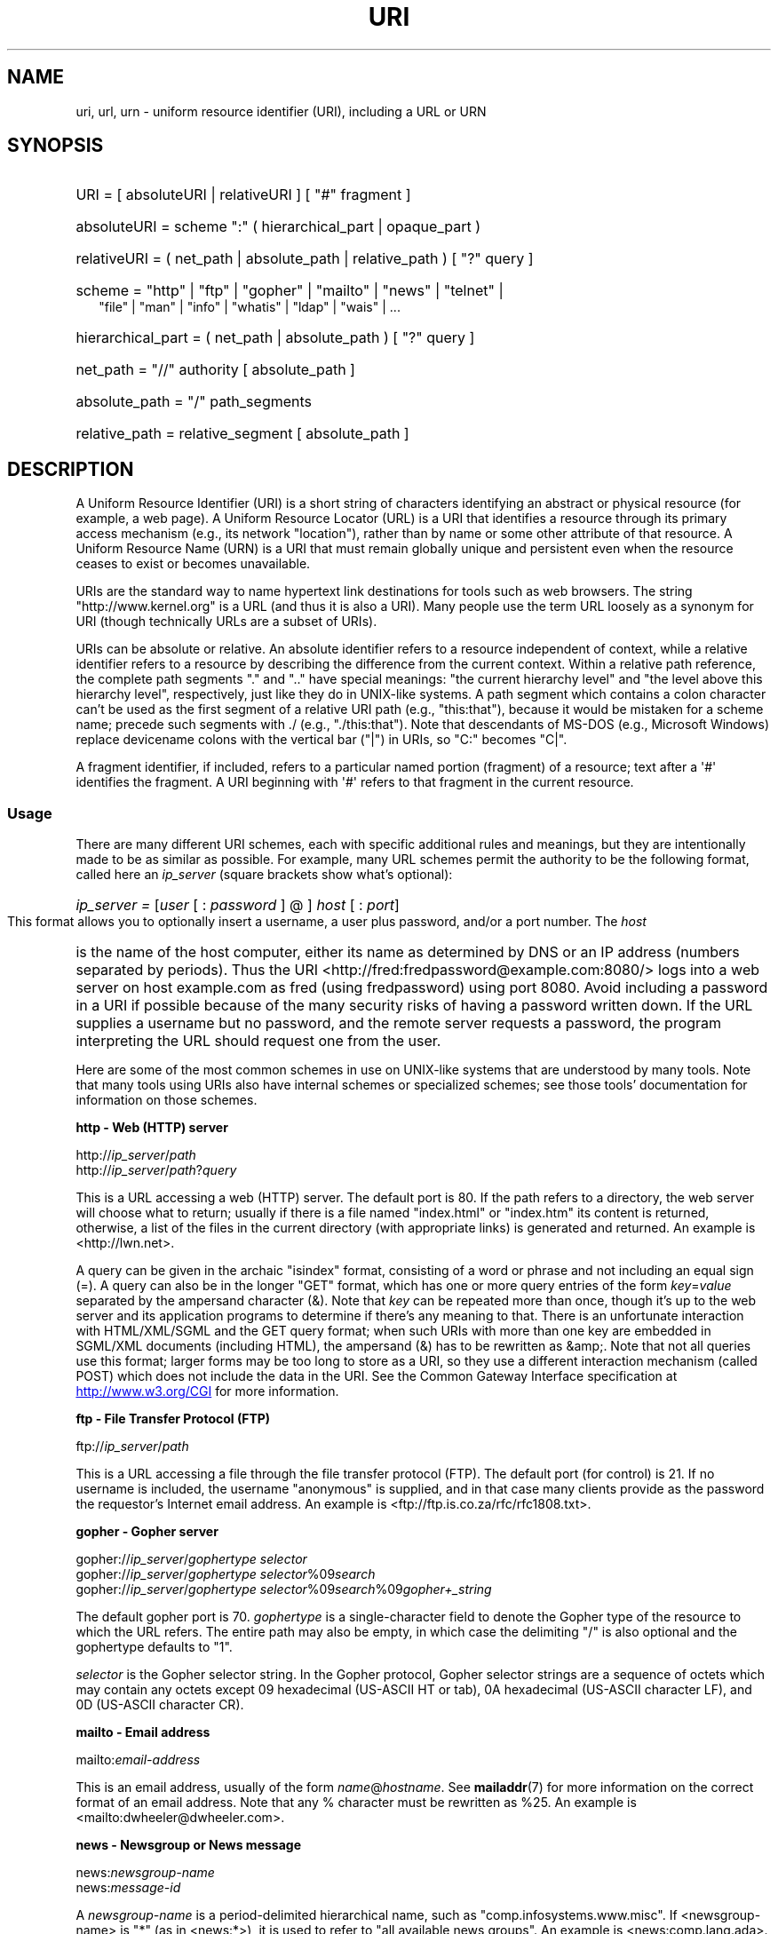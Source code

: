.\" (C) Copyright 1999-2000 David A. Wheeler (dwheeler@dwheeler.com)
.\"
.\" %%%LICENSE_START(VERBATIM)
.\" Permission is granted to make and distribute verbatim copies of this
.\" manual provided the copyright notice and this permission notice are
.\" preserved on all copies.
.\"
.\" Permission is granted to copy and distribute modified versions of this
.\" manual under the conditions for verbatim copying, provided that the
.\" entire resulting derived work is distributed under the terms of a
.\" permission notice identical to this one.
.\"
.\" Since the Linux kernel and libraries are constantly changing, this
.\" manual page may be incorrect or out-of-date.  The author(s) assume no
.\" responsibility for errors or omissions, or for damages resulting from
.\" the use of the information contained herein.  The author(s) may not
.\" have taken the same level of care in the production of this manual,
.\" which is licensed free of charge, as they might when working
.\" professionally.
.\"
.\" Formatted or processed versions of this manual, if unaccompanied by
.\" the source, must acknowledge the copyright and authors of this work.
.\" %%%LICENSE_END
.\"
.\" Fragments of this document are directly derived from IETF standards.
.\" For those fragments which are directly derived from such standards,
.\" the following notice applies, which is the standard copyright and
.\" rights announcement of The Internet Society:
.\"
.\" Copyright (C) The Internet Society (1998).  All Rights Reserved.
.\" This document and translations of it may be copied and furnished to
.\" others, and derivative works that comment on or otherwise explain it
.\" or assist in its implementation may be prepared, copied, published
.\" and distributed, in whole or in part, without restriction of any
.\" kind, provided that the above copyright notice and this paragraph are
.\" included on all such copies and derivative works.  However, this
.\" document itself may not be modified in any way, such as by removing
.\" the copyright notice or references to the Internet Society or other
.\" Internet organizations, except as needed for the purpose of
.\" developing Internet standards in which case the procedures for
.\" copyrights defined in the Internet Standards process must be
.\" followed, or as required to translate it into languages other than English.
.\"
.\" Modified Fri Jul 25 23:00:00 1999 by David A. Wheeler (dwheeler@dwheeler.com)
.\" Modified Fri Aug 21 23:00:00 1999 by David A. Wheeler (dwheeler@dwheeler.com)
.\" Modified Tue Mar 14 2000 by David A. Wheeler (dwheeler@dwheeler.com)
.\"
.TH URI 7 2017-09-15 "Linux" "Linux Programmer's Manual"
.SH NAME
uri, url, urn \- uniform resource identifier (URI), including a URL or URN
.SH SYNOPSIS
.nf
.HP 0.2i
URI = [ absoluteURI | relativeURI ] [ "#" fragment ]
.HP
absoluteURI = scheme ":" ( hierarchical_part | opaque_part )
.HP
relativeURI = ( net_path | absolute_path | relative_path ) [ "?" query ]
.HP
scheme = "http" | "ftp" | "gopher" | "mailto" | "news" | "telnet" |
         "file" | "man" | "info" | "whatis" | "ldap" | "wais" | \&...
.HP
hierarchical_part = ( net_path | absolute_path ) [ "?" query ]
.HP
net_path = "//" authority [ absolute_path ]
.HP
absolute_path = "/"  path_segments
.HP
relative_path = relative_segment [ absolute_path ]
.fi
.SH DESCRIPTION
.PP
A Uniform Resource Identifier (URI) is a short string of characters
identifying an abstract or physical resource (for example, a web page).
A Uniform Resource Locator (URL) is a URI
that identifies a resource through its primary access
mechanism (e.g., its network "location"), rather than
by name or some other attribute of that resource.
A Uniform Resource Name (URN) is a URI
that must remain globally unique and persistent even when
the resource ceases to exist or becomes unavailable.
.PP
URIs are the standard way to name hypertext link destinations
for tools such as web browsers.
The string "http://www.kernel.org" is a URL (and thus it
is also a URI).
Many people use the term URL loosely as a synonym for URI
(though technically URLs are a subset of URIs).
.PP
URIs can be absolute or relative.
An absolute identifier refers to a resource independent of
context, while a relative
identifier refers to a resource by describing the difference
from the current context.
Within a relative path reference, the complete path segments "." and
".." have special meanings: "the current hierarchy level" and "the
level above this hierarchy level", respectively, just like they do in
UNIX-like systems.
A path segment which contains a colon
character can't be used as the first segment of a relative URI path
(e.g., "this:that"), because it would be mistaken for a scheme name;
precede such segments with ./ (e.g., "./this:that").
Note that descendants of MS-DOS (e.g., Microsoft Windows) replace
devicename colons with the vertical bar ("|") in URIs, so "C:" becomes "C|".
.PP
A fragment identifier, if included, refers to a particular named portion
(fragment) of a resource; text after a \(aq#\(aq identifies the fragment.
A URI beginning with \(aq#\(aq refers to that fragment in the current resource.
.SS Usage
There are many different URI schemes, each with specific
additional rules and meanings, but they are intentionally made to be
as similar as possible.
For example, many URL schemes
permit the authority to be the following format, called here an
.I ip_server
(square brackets show what's optional):
.HP
.IR "ip_server = " [ user " [ : " password " ] @ ] " host " [ : " port ]
.PP
This format allows you to optionally insert a username,
a user plus password, and/or a port number.
The
.I host
is the name of the host computer, either its name as determined by DNS
or an IP address (numbers separated by periods).
Thus the URI
<http://fred:fredpassword@example.com:8080/>
logs into a web server on host example.com
as fred (using fredpassword) using port 8080.
Avoid including a password in a URI if possible because of the many
security risks of having a password written down.
If the URL supplies a username but no password, and the remote
server requests a password, the program interpreting the URL
should request one from the user.
.PP
Here are some of the most common schemes in use on UNIX-like systems
that are understood by many tools.
Note that many tools using URIs also have internal schemes or specialized
schemes; see those tools' documentation for information on those schemes.
.PP
.B "http \- Web (HTTP) server"
.PP
.RI http:// ip_server / path
.br
.RI http:// ip_server / path ? query
.PP
This is a URL accessing a web (HTTP) server.
The default port is 80.
If the path refers to a directory, the web server will choose what
to return; usually if there is a file named "index.html" or "index.htm"
its content is returned, otherwise, a list of the files in the current
directory (with appropriate links) is generated and returned.
An example is <http://lwn.net>.
.PP
A query can be given in the archaic "isindex" format, consisting of a
word or phrase and not including an equal sign (=).
A query can also be in the longer "GET" format, which has one or more
query entries of the form
.IR key = value
separated by the ampersand character (&).
Note that
.I key
can be repeated more than once, though it's up to the web server
and its application programs to determine if there's any meaning to that.
There is an unfortunate interaction with HTML/XML/SGML and
the GET query format; when such URIs with more than one key
are embedded in SGML/XML documents (including HTML), the ampersand
(&) has to be rewritten as &amp;.
Note that not all queries use this format; larger forms
may be too long to store as a URI, so they use a different
interaction mechanism (called POST) which does
not include the data in the URI.
See the Common Gateway Interface specification at
.UR http://www.w3.org\:/CGI
.UE
for more information.
.PP
.B "ftp \- File Transfer Protocol (FTP)"
.PP
.RI ftp:// ip_server / path
.PP
This is a URL accessing a file through the file transfer protocol (FTP).
The default port (for control) is 21.
If no username is included, the username "anonymous" is supplied, and
in that case many clients provide as the password the requestor's
Internet email address.
An example is
<ftp://ftp.is.co.za/rfc/rfc1808.txt>.
.PP
.B "gopher \- Gopher server"
.PP
.RI gopher:// ip_server / "gophertype selector"
.br
.RI gopher:// ip_server / "gophertype selector" %09 search
.br
.RI gopher:// ip_server / "gophertype selector" %09 search %09 gopher+_string
.br
.PP
The default gopher port is 70.
.I gophertype
is a single-character field to denote the
Gopher type of the resource to
which the URL refers.
The entire path may also be empty, in
which case the delimiting "/" is also optional and the gophertype
defaults to "1".
.PP
.I selector
is the Gopher selector string.
In the Gopher protocol,
Gopher selector strings are a sequence of octets which may contain
any octets except 09 hexadecimal (US-ASCII HT or tab), 0A hexadecimal
(US-ASCII character LF), and 0D (US-ASCII character CR).
.PP
.B "mailto \- Email address"
.PP
.RI mailto: email-address
.PP
This is an email address, usually of the form
.IR name @ hostname .
See
.BR mailaddr (7)
for more information on the correct format of an email address.
Note that any % character must be rewritten as %25.
An example is <mailto:dwheeler@dwheeler.com>.
.PP
.B "news \- Newsgroup or News message"
.PP
.RI news: newsgroup-name
.br
.RI news: message-id
.PP
A
.I newsgroup-name
is a period-delimited hierarchical name, such as
"comp.infosystems.www.misc".
If <newsgroup-name> is "*" (as in <news:*>), it is used to refer
to "all available news groups".
An example is <news:comp.lang.ada>.
.PP
A
.I message-id
corresponds to the Message-ID of
.UR http://www.ietf.org\:/rfc\:/rfc1036.txt
IETF RFC\ 1036,
.UE
without the enclosing "<"
and ">"; it takes the form
.IR unique @ full_domain_name .
A message identifier may be distinguished from a news group name by the
presence of the "@" character.
.PP
.B "telnet \- Telnet login"
.PP
.RI telnet:// ip_server /
.PP
The Telnet URL scheme is used to designate interactive text services that
may be accessed by the Telnet protocol.
The final "/" character may be omitted.
The default port is 23.
An example is <telnet://melvyl.ucop.edu/>.
.PP
.B "file \- Normal file"
.PP
.RI file:// ip_server / path_segments
.br
.RI file: path_segments
.PP
This represents a file or directory accessible locally.
As a special case,
.I ip_server
can be the string "localhost" or the empty
string; this is interpreted as "the machine from which the URL is
being interpreted".
If the path is to a directory, the viewer should display the
directory's contents with links to each containee;
not all viewers currently do this.
KDE supports generated files through the URL <file:/cgi-bin>.
If the given file isn't found, browser writers may want to try to expand
the filename via filename globbing
(see
.BR glob (7)
and
.BR glob (3)).
.PP
The second format (e.g., <file:/etc/passwd>)
is a correct format for referring to
a local file.
However, older standards did not permit this format,
and some programs don't recognize this as a URI.
A more portable syntax is to use an empty string as the server name,
for example,
<file:///etc/passwd>; this form does the same thing
and is easily recognized by pattern matchers and older programs as a URI.
Note that if you really mean to say "start from the current location," don't
specify the scheme at all; use a relative address like <../test.txt>,
which has the side-effect of being scheme-independent.
An example of this scheme is <file:///etc/passwd>.
.PP
.B "man \- Man page documentation"
.PP
.RI man: command-name
.br
.RI man: command-name ( section )
.PP
This refers to local online manual (man) reference pages.
The command name can optionally be followed by a
parenthesis and section number; see
.BR man (7)
for more information on the meaning of the section numbers.
This URI scheme is unique to UNIX-like systems (such as Linux)
and is not currently registered by the IETF.
An example is <man:ls(1)>.
.PP
.B "info \- Info page documentation"
.PP
.RI info: virtual-filename
.br
.RI info: virtual-filename # nodename
.br
.RI info:( virtual-filename )
.br
.RI info:( virtual-filename ) nodename
.PP
This scheme refers to online info reference pages (generated from
texinfo files),
a documentation format used by programs such as the GNU tools.
This URI scheme is unique to UNIX-like systems (such as Linux)
and is not currently registered by the IETF.
As of this writing, GNOME and KDE differ in their URI syntax
and do not accept the other's syntax.
The first two formats are the GNOME format; in nodenames all spaces
are written as underscores.
The second two formats are the KDE format;
spaces in nodenames must be written as spaces, even though this
is forbidden by the URI standards.
It's hoped that in the future most tools will understand all of these
formats and will always accept underscores for spaces in nodenames.
In both GNOME and KDE, if the form without the nodename is used the
nodename is assumed to be "Top".
Examples of the GNOME format are <info:gcc> and <info:gcc#G++_and_GCC>.
Examples of the KDE format are <info:(gcc)> and <info:(gcc)G++ and GCC>.
.PP
.B "whatis \- Documentation search"
.PP
.RI whatis: string
.PP
This scheme searches the database of short (one-line) descriptions of
commands and returns a list of descriptions containing that string.
Only complete word matches are returned.
See
.BR whatis (1).
This URI scheme is unique to UNIX-like systems (such as Linux)
and is not currently registered by the IETF.
.PP
.B "ghelp \- GNOME help documentation"
.PP
.RI ghelp: name-of-application
.PP
This loads GNOME help for the given application.
Note that not much documentation currently exists in this format.
.PP
.B "ldap \- Lightweight Directory Access Protocol"
.PP
.RI ldap:// hostport
.br
.RI ldap:// hostport /
.br
.RI ldap:// hostport / dn
.br
.RI ldap:// hostport / dn ? attributes
.br
.RI ldap:// hostport / dn ? attributes ? scope
.br
.RI ldap:// hostport / dn ? attributes ? scope ? filter
.br
.RI ldap:// hostport / dn ? attributes ? scope ? filter ? extensions
.PP
This scheme supports queries to the
Lightweight Directory Access Protocol (LDAP), a protocol for querying
a set of servers for hierarchically organized information
(such as people and computing resources).
See
.UR http://www.ietf.org\:/rfc\:/rfc2255.txt
RFC\ 2255
.UE
for more information on the LDAP URL scheme.
The components of this URL are:
.IP hostport 12
the LDAP server to query, written as a hostname optionally followed by
a colon and the port number.
The default LDAP port is TCP port 389.
If empty, the client determines which the LDAP server to use.
.IP dn
the LDAP Distinguished Name, which identifies
the base object of the LDAP search (see
.UR http://www.ietf.org\:/rfc\:/rfc2253.txt
RFC\ 2253
.UE
section 3).
.IP attributes
a comma-separated list of attributes to be returned;
see RFC\ 2251 section 4.1.5.
If omitted, all attributes should be returned.
.IP scope
specifies the scope of the search, which can be one of
"base" (for a base object search), "one" (for a one-level search),
or "sub" (for a subtree search).
If scope is omitted, "base" is assumed.
.IP filter
specifies the search filter (subset of entries
to return).
If omitted, all entries should be returned.
See
.UR http://www.ietf.org\:/rfc\:/rfc2254.txt
RFC\ 2254
.UE
section 4.
.IP extensions
a comma-separated list of type=value
pairs, where the =value portion may be omitted for options not
requiring it.
An extension prefixed with a \(aq!\(aq is critical
(must be supported to be valid), otherwise it is noncritical (optional).
.PP
LDAP queries are easiest to explain by example.
Here's a query that asks ldap.itd.umich.edu for information about
the University of Michigan in the U.S.:
.PP
.nf
ldap://ldap.itd.umich.edu/o=University%20of%20Michigan,c=US
.fi
.PP
To just get its postal address attribute, request:
.PP
.nf
ldap://ldap.itd.umich.edu/o=University%20of%20Michigan,c=US?postalAddress
.fi
.PP
To ask a host.com at port 6666 for information about the person
with common name (cn) "Babs Jensen" at University of Michigan, request:
.PP
.nf
ldap://host.com:6666/o=University%20of%20Michigan,c=US??sub?(cn=Babs%20Jensen)
.fi
.PP
.B "wais \- Wide Area Information Servers"
.PP
.RI wais:// hostport / database
.br
.RI wais:// hostport / database ? search
.br
.RI wais:// hostport / database / wtype / wpath
.PP
This scheme designates a WAIS database, search, or document
(see
.UR http://www.ietf.org\:/rfc\:/rfc1625.txt
IETF RFC\ 1625
.UE
for more information on WAIS).
Hostport is the hostname, optionally followed by a colon and port number
(the default port number is 210).
.PP
The first form designates a WAIS database for searching.
The second form designates a particular search of the WAIS database
.IR database .
The third form designates a particular document within a WAIS
database to be retrieved.
.I wtype
is the WAIS designation of the type of the object and
.I wpath
is the WAIS document-id.
.PP
.B "other schemes"
.PP
There are many other URI schemes.
Most tools that accept URIs support a set of internal URIs
(e.g., Mozilla has the about: scheme for internal information,
and the GNOME help browser has the toc: scheme for various starting
locations).
There are many schemes that have been defined but are not as widely
used at the current time
(e.g., prospero).
The nntp: scheme is deprecated in favor of the news: scheme.
URNs are to be supported by the urn: scheme, with a hierarchical name space
(e.g., urn:ietf:... would identify IETF documents); at this time
URNs are not widely implemented.
Not all tools support all schemes.
.SS Character encoding
.PP
URIs use a limited number of characters so that they can be
typed in and used in a variety of situations.
.PP
The following characters are reserved, that is, they may appear in a
URI but their use is limited to their reserved purpose
(conflicting data must be escaped before forming the URI):
.IP
   ; / ? : @ & = + $ ,
.PP
Unreserved characters may be included in a URI.
Unreserved characters
include uppercase and lowercase English letters,
decimal digits, and the following
limited set of punctuation marks and symbols:
.IP
 \- _ . ! ~ * ' ( )
.PP
All other characters must be escaped.
An escaped octet is encoded as a character triplet, consisting of the
percent character "%" followed by the two hexadecimal digits
representing the octet code (you can use uppercase or lowercase letters
for the hexadecimal digits).
For example, a blank space must be escaped
as "%20", a tab character as "%09", and the "&" as "%26".
Because the percent "%" character always has the reserved purpose of
being the escape indicator, it must be escaped as "%25".
It is common practice to escape space characters as the plus symbol (+)
in query text; this practice isn't uniformly defined
in the relevant RFCs (which recommend %20 instead) but any tool accepting
URIs with query text should be prepared for them.
A URI is always shown in its "escaped" form.
.PP
Unreserved characters can be escaped without changing the semantics
of the URI, but this should not be done unless the URI is being used
in a context that does not allow the unescaped character to appear.
For example, "%7e" is sometimes used instead of "~" in an HTTP URL
path, but the two are equivalent for an HTTP URL.
.PP
For URIs which must handle characters outside the US ASCII character set,
the HTML 4.01 specification (section B.2) and
IETF RFC\ 2718 (section 2.2.5) recommend the following approach:
.IP 1. 4
translate the character sequences into UTF-8 (IETF RFC\ 2279)\(emsee
.BR utf-8 (7)\(emand
then
.IP 2.
use the URI escaping mechanism, that is,
use the %HH encoding for unsafe octets.
.SS Writing a URI
When written, URIs should be placed inside double quotes
(e.g., "http://www.kernel.org"),
enclosed in angle brackets (e.g., <http://lwn.net>),
or placed on a line by themselves.
A warning for those who use double-quotes:
.B never
move extraneous punctuation (such as the period ending a sentence or the
comma in a list)
inside a URI, since this will change the value of the URI.
Instead, use angle brackets instead, or
switch to a quoting system that never includes extraneous characters
inside quotation marks.
This latter system, called the 'new' or 'logical' quoting system by
"Hart's Rules" and the "Oxford Dictionary for Writers and Editors",
is preferred practice in Great Britain and hackers worldwide
(see the
Jargon File's section on Hacker Writing Style,
.UR http://www.fwi.uva.nl\:/~mes\:/jargon\:/h\:/HackerWritingStyle.html
.UE ,
for more information).
Older documents suggested inserting the prefix "URL:"
just before the URI, but this form has never caught on.
.PP
The URI syntax was designed to be unambiguous.
However, as URIs have become commonplace, traditional media
(television, radio, newspapers, billboards, etc.) have increasingly
used abbreviated URI references consisting of
only the authority and path portions of the identified resource
(e.g., <www.w3.org/Addressing>).
Such references are primarily
intended for human interpretation rather than machine, with the
assumption that context-based heuristics are sufficient to complete
the URI (e.g., hostnames beginning with "www" are likely to have
a URI prefix of "http://" and hostnames beginning with "ftp" likely
to have a prefix of "ftp://").
Many client implementations heuristically resolve these references.
Such heuristics may
change over time, particularly when new schemes are introduced.
Since an abbreviated URI has the same syntax as a relative URL path,
abbreviated URI references cannot be used where relative URIs are
permitted, and can be used only when there is no defined base
(such as in dialog boxes).
Don't use abbreviated URIs as hypertext links inside a document;
use the standard format as described here.
.SH CONFORMING TO
.PP
.UR http://www.ietf.org\:/rfc\:/rfc2396.txt
(IETF RFC\ 2396)
.UE ,
.UR http://www.w3.org\:/TR\:/REC\-html40
(HTML 4.0)
.UE .
.SH NOTES
Any tool accepting URIs (e.g., a web browser) on a Linux system should
be able to handle (directly or indirectly) all of the
schemes described here, including the man: and info: schemes.
Handling them by invoking some other program is
fine and in fact encouraged.
.PP
Technically the fragment isn't part of the URI.
.PP
For information on how to embed URIs (including URLs) in a data format,
see documentation on that format.
HTML uses the format <A HREF="\fIuri\fP">
.I text
</A>.
Texinfo files use the format @uref{\fIuri\fP}.
Man and mdoc have the recently added UR macro, or just include the
URI in the text (viewers should be able to detect :// as part of a URI).
.PP
The GNOME and KDE desktop environments currently vary in the URIs
they accept, in particular in their respective help browsers.
To list man pages, GNOME uses <toc:man> while KDE uses <man:(index)>, and
to list info pages, GNOME uses <toc:info> while KDE uses <info:(dir)>
(the author of this man page prefers the KDE approach here, though a more
regular format would be even better).
In general, KDE uses <file:/cgi-bin/> as a prefix to a set of generated
files.
KDE prefers documentation in HTML, accessed via the
<file:/cgi-bin/helpindex>.
GNOME prefers the ghelp scheme to store and find documentation.
Neither browser handles file: references to directories at the time
of this writing, making it difficult to refer to an entire directory with
a browsable URI.
As noted above, these environments differ in how they handle the
info: scheme, probably the most important variation.
It is expected that GNOME and KDE
will converge to common URI formats, and a future
version of this man page will describe the converged result.
Efforts to aid this convergence are encouraged.
.SS Security
.PP
A URI does not in itself pose a security threat.
There is no general guarantee that a URL, which at one time
located a given resource, will continue to do so.
Nor is there any
guarantee that a URL will not locate a different resource at some
later point in time; such a guarantee can be
obtained only from the person(s) controlling that namespace and the
resource in question.
.PP
It is sometimes possible to construct a URL such that an attempt to
perform a seemingly harmless operation, such as the
retrieval of an entity associated with the resource, will in fact
cause a possibly damaging remote operation to occur.
The unsafe URL
is typically constructed by specifying a port number other than that
reserved for the network protocol in question.
The client unwittingly contacts a site that is in fact
running a different protocol.
The content of the URL contains instructions that, when
interpreted according to this other protocol, cause an unexpected
operation.
An example has been the use of a gopher URL to cause an
unintended or impersonating message to be sent via a SMTP server.
.PP
Caution should be used when using any URL that specifies a port
number other than the default for the protocol, especially when it is
a number within the reserved space.
.PP
Care should be taken when a URI contains escaped delimiters for a
given protocol (for example, CR and LF characters for telnet
protocols) that these are not unescaped before transmission.
This might violate the protocol, but avoids the potential for such
characters to be used to simulate an extra operation or parameter in
that protocol, which might lead to an unexpected and possibly harmful
remote operation to be performed.
.PP
It is clearly unwise to use a URI that contains a password which is
intended to be secret.
In particular, the use of a password within
the "userinfo" component of a URI is strongly recommended against except
in those rare cases where the "password" parameter is intended to be public.
.SH BUGS
.PP
Documentation may be placed in a variety of locations, so there
currently isn't a good URI scheme for general online documentation
in arbitrary formats.
References of the form
<file:///usr/doc/ZZZ> don't work because different distributions and
local installation requirements may place the files in different
directories
(it may be in /usr/doc, or /usr/local/doc, or /usr/share,
or somewhere else).
Also, the directory ZZZ usually changes when a version changes
(though filename globbing could partially overcome this).
Finally, using the file: scheme doesn't easily support people
who dynamically load documentation from the Internet (instead of
loading the files onto a local filesystem).
A future URI scheme may be added (e.g., "userdoc:") to permit
programs to include cross-references to more detailed documentation
without having to know the exact location of that documentation.
Alternatively, a future version of the filesystem specification may
specify file locations sufficiently so that the file: scheme will
be able to locate documentation.
.PP
Many programs and file formats don't include a way to incorporate
or implement links using URIs.
.PP
Many programs can't handle all of these different URI formats; there
should be a standard mechanism to load an arbitrary URI that automatically
detects the users' environment (e.g., text or graphics,
desktop environment, local user preferences, and currently executing
tools) and invokes the right tool for any URI.
.\" .SH AUTHOR
.\" David A. Wheeler (dwheeler@dwheeler.com) wrote this man page.
.SH SEE ALSO
.BR lynx (1),
.BR man2html (1),
.BR mailaddr (7),
.BR utf-8 (7)
.PP
.UR http://www.ietf.org\:/rfc\:/rfc2255.txt
IETF RFC\ 2255
.UE
.SH COLOPHON
This page is part of release 4.16 of the Linux
.I man-pages
project.
A description of the project,
information about reporting bugs,
and the latest version of this page,
can be found at
\%https://www.kernel.org/doc/man\-pages/.
